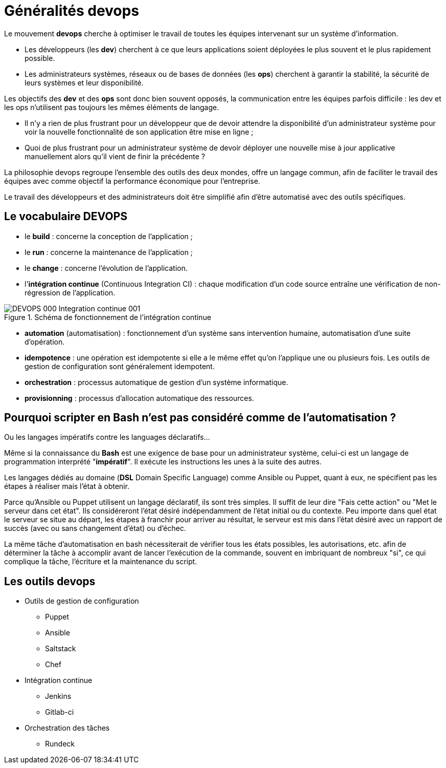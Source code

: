 = Généralités devops

Le mouvement *indexterm2:[devops]* cherche à optimiser le travail de toutes les équipes intervenant sur un système d'information.

* Les développeurs (les **dev**) cherchent à ce que leurs applications soient déployées le plus souvent et le plus rapidement possible.

* Les administrateurs systèmes, réseaux ou de bases de données (les **ops**) cherchent à garantir la stabilité, la sécurité de leurs systèmes et leur disponibilité.

Les objectifs des *dev* et des *ops* sont donc bien souvent opposés, la communication entre les équipes parfois difficile : les dev et les ops n'utilisent pas toujours les mêmes éléments de langage.

* Il n'y a rien de plus frustrant pour un développeur que de devoir attendre la disponibilité d'un administrateur système pour voir la nouvelle fonctionnalité de son application être mise en ligne ;

* Quoi de plus frustrant pour un administrateur système de devoir déployer une nouvelle mise à jour applicative manuellement alors qu'il vient de finir la précédente ?

La philosophie devops regroupe l'ensemble des outils des deux mondes, offre un langage commun, afin de faciliter le travail des équipes avec comme objectif la performance économique pour l'entreprise.

Le travail des développeurs et des administrateurs doit être simplifié afin d'être automatisé avec des outils spécifiques.

== Le vocabulaire DEVOPS

* le *build* : concerne la conception de l'application ;
* le *run* : concerne la maintenance de l'application ;
* le *change* : concerne l'évolution de l'application.
* l'**intégration continue** (Continuous Integration CI) : chaque modification d'un code source entraîne une vérification de non-régression de l'application.

.Schéma de fonctionnement de l'intégration continue
image::images/DEVOPS-000-Integration-continue-001.png[scaledwidth=60%]

* *automation* (automatisation) : fonctionnement d'un système sans intervention humaine, automatisation d'une suite d'opération.

* **idempotence** : une opération est idempotente si elle a le même effet qu'on l'applique une ou plusieurs fois. Les outils de gestion de configuration sont généralement idempotent.

* **orchestration** : processus automatique de gestion d'un système informatique.

* **provisionning** : processus d'allocation automatique des ressources.

== Pourquoi scripter en Bash n'est pas considéré comme de l'automatisation ? 

Ou les langages impératifs contre les languages déclaratifs...

Même si la connaissance du *Bash* est une exigence de base pour un administrateur système, celui-ci est un langage de programmation interprété "**impératif**". Il exécute les instructions les unes à la suite des autres.

Les langages dédiés au domaine (**DSL** Domain Specific Language) comme Ansible ou Puppet, quant à eux, ne spécifient pas les étapes à réaliser mais l'état à obtenir.

Parce qu'Ansible ou Puppet utilisent un langage déclaratif, ils sont très simples. Il suffit de leur dire "Fais cette action" ou "Met le serveur dans cet état". Ils considéreront l'état désiré indépendamment de l'état initial ou du contexte. Peu importe dans quel état le serveur se situe au départ, les étapes à franchir pour arriver au résultat, le serveur est mis dans l'état désiré avec un rapport de succès (avec ou sans changement d'état) ou d'échec.

La même tâche d'automatisation en bash nécessiterait de vérifier tous les états possibles, les autorisations, etc. afin de déterminer la tâche à accomplir avant de lancer l'exécution de la commande, souvent en imbriquant de nombreux "si", ce qui complique la tâche, l'écriture et la maintenance du script.

== Les outils devops

* Outils de gestion de configuration

** Puppet
** Ansible
** Saltstack
** Chef

* Intégration continue

** Jenkins
** Gitlab-ci

* Orchestration des tâches

** Rundeck